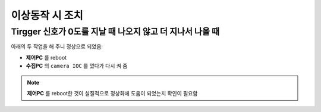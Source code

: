 이상동작 시 조치
=============

Tirgger 신호가 0도를 지날 때 나오지 않고 더 지나서 나올 때
-------------------------------------------------
아래의 두 작업을 해 주니 정상으로 되었음:

+ **제어PC** 를 reboot
+ **수집PC** 의 ``camera IOC`` 를 껐다가 다시 켜 줌

.. note::

        **제어PC** 를 reboot한 것이 실질적으로 정상화에 도움이 되었는지 확인이 필요함



